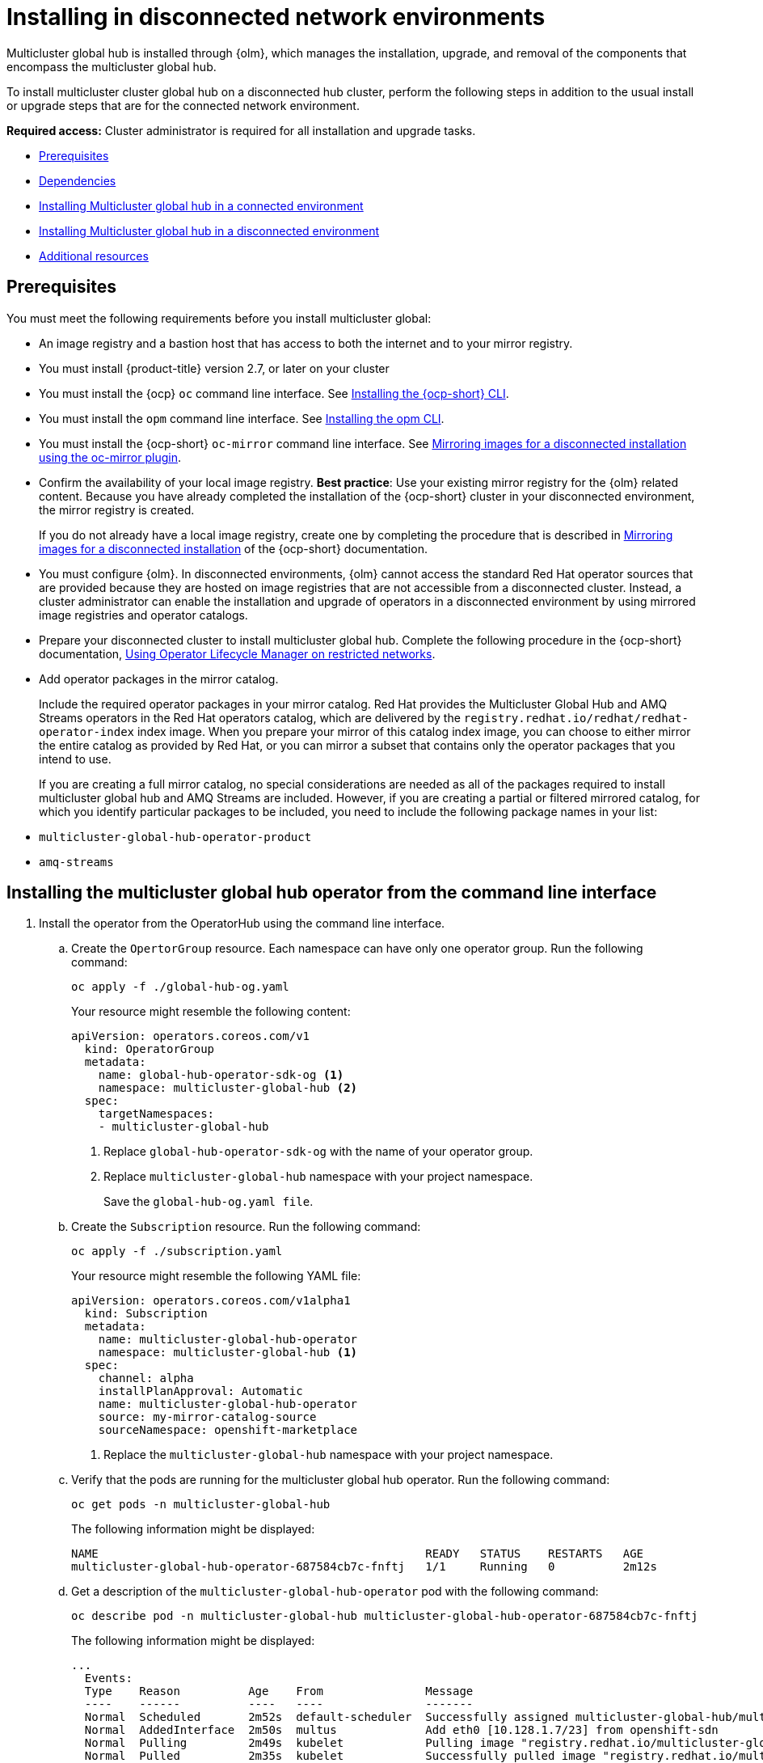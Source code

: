 [#global-hub-install]
= Installing in disconnected network environments

Multicluster global hub is installed through {olm}, which manages the installation, upgrade, and removal of the components that encompass the multicluster global hub. 

To install multicluster cluster global hub on a disconnected hub cluster, perform the following steps in addition to the usual install or upgrade steps that are for the connected network environment.

*Required access:* Cluster administrator is required for all installation and upgrade tasks.

* <<global-hub-install-prerequisites,Prerequisites>>
* <<global-hub-install-dependencies,Dependencies>>
* <<global-hub-installing-connected,Installing Multicluster global hub in a connected environment>>
* <<global-hub-installing-disconnected,Installing Multicluster global hub in a disconnected environment>>
* <<additional-resource-custom-global-hub-install,Additional resources>>

[#global-hub-install-prerequisites]
== Prerequisites

You must meet the following requirements before you install multicluster global:

- An image registry and a bastion host that has access to both the internet and to your mirror registry.

- You must install {product-title} version 2.7, or later on your cluster

- You must install the {ocp} `oc` command line interface. See link:https://access.redhat.com/documentation/en-us/openshift_container_platform/4.14/html/cli_tools/openshift-cli-oc#cli-getting-started[Installing the {ocp-short} CLI]. 

- You must install the `opm` command line interface. See link:https://access.redhat.com/documentation/en-us/openshift_container_platform/4.13/html/cli_tools/opm-cli[Installing the opm CLI].

- You must install the {ocp-short} `oc-mirror` command line interface. See link:https://access.redhat.com/documentation/en-us/openshift_container_platform/4.13/html/installing/disconnected-installation-mirroring#installing-mirroring-disconnected[Mirroring images for a disconnected installation using the oc-mirror plugin].

- Confirm the availability of your local image registry. *Best practice*: Use your existing mirror registry for the {olm} related content. Because you have already completed the installation of the {ocp-short} cluster in your disconnected environment, the mirror registry is created.
+
If you do not already have a local image registry, create one by completing the procedure that is described in link:https://access.redhat.com/documentation/en-us/openshift_container_platform/4.13/html/installing/disconnected-installation-mirroring#mirroring-images-disconnected-install[Mirroring images for a disconnected installation] of the {ocp-short} documentation.

- You must configure {olm}. In disconnected environments, {olm} cannot access the standard Red Hat operator sources that are provided because they are hosted on image registries that are not accessible from a disconnected cluster. Instead, a cluster administrator can enable the installation and upgrade of operators in a disconnected environment by using mirrored image registries and operator catalogs.

- Prepare your disconnected cluster to install multicluster global hub. Complete the following procedure in the {ocp-short} documentation, link:https://access.redhat.com/documentation/en-us/openshift_container_platform/4.13/html-single/operators/index#olm-restricted-networks[Using Operator Lifecycle Manager on restricted networks].

- Add operator packages in the mirror catalog.
+
Include the required operator packages in your mirror catalog. Red Hat provides the Multicluster Global Hub and AMQ Streams operators in the Red Hat operators catalog, which are delivered by the `registry.redhat.io/redhat/redhat-operator-index` index image. When you prepare your mirror of this catalog index image, you can choose to either mirror the entire catalog as provided by Red Hat, or you can mirror a subset that contains only the operator packages that you intend to use.
+
If you are creating a full mirror catalog, no special considerations are needed as all of the packages required to install multicluster global hub and AMQ Streams are included. However, if you are creating a partial or filtered mirrored catalog, for which you identify particular packages to be included, you need to include the following package names in your list:

- `multicluster-global-hub-operator-product` 
- `amq-streams`


//which procedure it best for the user? 
//are these procedures a part of the prereqisites?
//Create the mirrored catalog or registry by using the `oc-mirror` plug-in

//OR

//Create the mirrored catalog or registry by using the OPM utility

//Are all of the tasks between lines 53-228 considered prerequisite steps? 
//seems like the following should be in a seperate file
[#installing-global-hub]
== Installing the multicluster global hub operator from the command line interface

. Install the operator from the OperatorHub using the command line interface.
.. Create the `OpertorGroup` resource. Each namespace can have only one operator group. Run the following command:
+
[source,bash]
----
oc apply -f ./global-hub-og.yaml
----
+
Your resource might resemble the following content:
+
[source,yaml]
----
apiVersion: operators.coreos.com/v1
  kind: OperatorGroup
  metadata:
    name: global-hub-operator-sdk-og <1>
    namespace: multicluster-global-hub <2>
  spec:
    targetNamespaces:
    - multicluster-global-hub
----
+
<1> Replace `global-hub-operator-sdk-og` with the name of your operator group.
<2> Replace `multicluster-global-hub` namespace with your project namespace.
+
Save the `global-hub-og.yaml file`.

.. Create the `Subscription` resource. Run the following command:
+
[source,bash]
----
oc apply -f ./subscription.yaml
----
+
Your resource might resemble the following YAML file:
+
[source,yaml]
----
apiVersion: operators.coreos.com/v1alpha1
  kind: Subscription
  metadata:
    name: multicluster-global-hub-operator
    namespace: multicluster-global-hub <1>
  spec:
    channel: alpha
    installPlanApproval: Automatic
    name: multicluster-global-hub-operator
    source: my-mirror-catalog-source
    sourceNamespace: openshift-marketplace
----
+
<1> Replace the `multicluster-global-hub` namespace with your project namespace.

.. Verify that the pods are running for the multicluster global hub operator. Run the following command:
+
[source,bash]
----
oc get pods -n multicluster-global-hub
----
+
The following information might be displayed:
+
[source,bash]
----
NAME                                                READY   STATUS    RESTARTS   AGE
multicluster-global-hub-operator-687584cb7c-fnftj   1/1     Running   0          2m12s
----

.. Get a description of the `multicluster-global-hub-operator` pod with the following command:
+
[source,bash]
----
oc describe pod -n multicluster-global-hub multicluster-global-hub-operator-687584cb7c-fnftj
----
+
The following information might be displayed:
+
[source,bash]
----
...
  Events:
  Type    Reason          Age    From               Message
  ----    ------          ----   ----               -------
  Normal  Scheduled       2m52s  default-scheduler  Successfully assigned multicluster-global-hub/multicluster-global-hub-operator-5546668786-f7b7v to ip-10-0-137-91.ec2.internal
  Normal  AddedInterface  2m50s  multus             Add eth0 [10.128.1.7/23] from openshift-sdn
  Normal  Pulling         2m49s  kubelet            Pulling image "registry.redhat.io/multicluster-globalhub/multicluster-global-hub-operator@sha256:f385a9cfa78442526d6721fc7aa182ec6b98dffdabc78e2732bf9adbc5c8e0df"
  Normal  Pulled          2m35s  kubelet            Successfully pulled image "registry.redhat.io/multicluster-globalhub/multicluster-global-hub-operator@sha256:f385a9cfa78442526d6721fc7aa182ec6b98dffdabc78e2732bf9adbc5c8e0df" in 14.180033246s
  Normal  Created         2m35s  kubelet            Created container multicluster-global-hub-operator
  Normal  Started         2m35s  kubelet            Started container multicluster-global-hub-operator
  ...
----

//need to replace the link
[#installing-global-hub]
=== Installing the Multicluster Global Hub Operator from the {ocp} console

You can also install and subscribe an Operator from OperatorHub using the {ocp-short} web console. For more details, see link:ttps://docs.openshift.com/container-platform/4.11/operators/admin/olm-adding-operators-to-cluster.html[here].

//Is this required for the install of multicluster global hub? 
== Import the managed hub using customized image registry


[#additional-resource-custom-global-hub-install]
== Additional resources
//need to double check these links and point to the correct files
- For more information about mirroring an Operator catalog, see link:https://access.redhat.com/documentation/en-us/openshift_container_platform/4.13/html-single/operators/index#olm-mirror-catalog_olm-restricted-networks[Mirroring an Operator catalog].

- For more information about accessing images from private registries, see link:https://access.redhat.com/documentation/en-us/openshift_container_platform/4.13/html-single/operators/index#olm-accessing-images-private-registries_olm-managing-custom-catalogs[Accessing images for Operators from private registries].

- For more information about adding a catalog source, see link:https://access.redhat.com/documentation/en-us/openshift_container_platform/4.13/html-single/operators/index#olm-creating-catalog-from-index_olm-restricted-networks[Adding a catalog source to a cluster].

- For more information about installing the Open Cluster Management project, see link:https://github.com/stolostron/deploy[Deploy].

- For more information about installing {product-title-short} in a disconnected environment, see link:https://access.redhat.com/documentation/en-us/red_hat_advanced_cluster_management_for_kubernetes/2.9/html/install/installing#install-on-disconnected-networks[Install in disconnected network environments].

- For more information about mirroring images, see link:https://docs.openshift.com/container-platform/4.11/installing/disconnected_install/installing-mirroring-installation-images.html#installing-mirroring-installation-images[Mirroring images for a disconnected installation].

- For more information about the Operator SDK Intregration with OLM, see link:https://sdk.operatorframework.io/docs/olm-integration/[Operator SDK Integration with Operator Lifecycle Manager].

- For more information about the `ManagedClusterImageRegistry` custom resource definition, see link:https://github.com/stolostron/multicloud-operators-foundation/blob/main/docs/imageregistry/imageregistry.md[ManagedClusterImageRegistry CRD].
